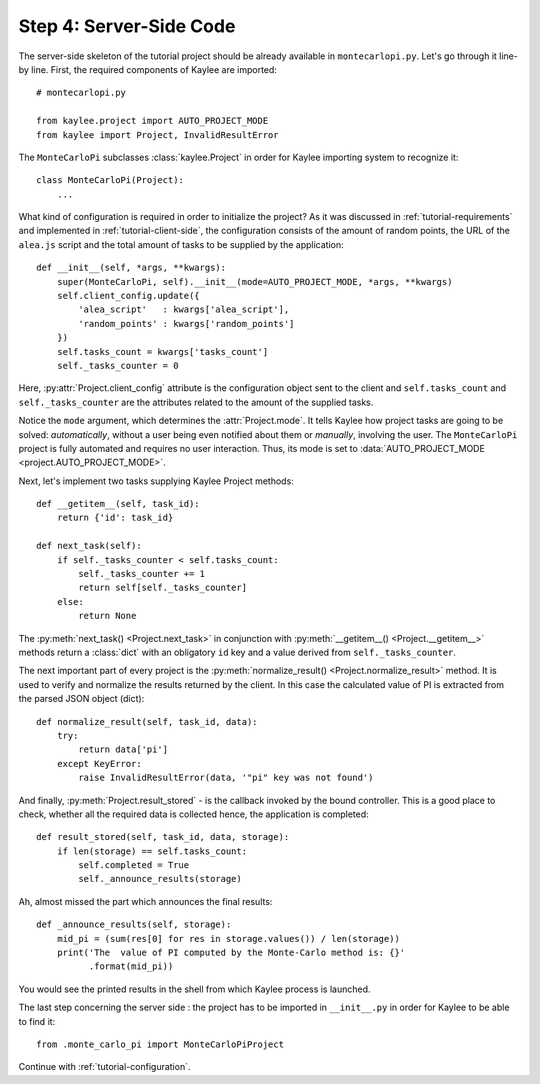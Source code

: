 .. _tutorial-server-side:

Step 4: Server-Side Code
========================

.. module:: kaylee

The server-side skeleton of the tutorial project should be already
available in ``montecarlopi.py``. Let's go through it line-by line.
First, the required components of Kaylee are imported::

  # montecarlopi.py

  from kaylee.project import AUTO_PROJECT_MODE
  from kaylee import Project, InvalidResultError

The ``MonteCarloPi`` subclasses :class:`kaylee.Project` in order for
Kaylee importing system to recognize it::

  class MonteCarloPi(Project):
      ...

What kind of configuration is required in order to initialize the project?
As it was discussed in :ref:`tutorial-requirements` and implemented in
:ref:`tutorial-client-side`, the configuration consists of the amount
of random points, the URL of the ``alea.js`` script and the total amount
of tasks to be supplied by the application::

  def __init__(self, *args, **kwargs):
      super(MonteCarloPi, self).__init__(mode=AUTO_PROJECT_MODE, *args, **kwargs)
      self.client_config.update({
          'alea_script'   : kwargs['alea_script'],
          'random_points' : kwargs['random_points']
      })
      self.tasks_count = kwargs['tasks_count']
      self._tasks_counter = 0

Here, :py:attr:`Project.client_config` attribute is the configuration
object sent to the client and ``self.tasks_count`` and ``self._tasks_counter``
are the attributes related to the amount of the supplied tasks.

Notice the ``mode`` argument, which determines the :attr:`Project.mode`.
It tells Kaylee how project tasks are going to be solved:
*automatically*, without a user being even notified about them
or *manually*, involving the user. The ``MonteCarloPi`` project is fully
automated and requires no user interaction. Thus, its mode is set to
:data:`AUTO_PROJECT_MODE <project.AUTO_PROJECT_MODE>`.

Next, let's implement two tasks supplying Kaylee Project methods::

  def __getitem__(self, task_id):
      return {'id': task_id}

  def next_task(self):
      if self._tasks_counter < self.tasks_count:
          self._tasks_counter += 1
          return self[self._tasks_counter]
      else:
          return None

The :py:meth:`next_task() <Project.next_task>` in conjunction
with :py:meth:`__getitem__() <Project.__getitem__>` methods return a
:class:`dict` with an obligatory ``id`` key and a value derived from
``self._tasks_counter``.

The next important part of every project is the :py:meth:`normalize_result()
<Project.normalize_result>` method. It is used to verify and normalize the results
returned by the client. In this case the calculated value of PI is
extracted from the parsed JSON object (dict)::

  def normalize_result(self, task_id, data):
      try:
          return data['pi']
      except KeyError:
          raise InvalidResultError(data, '"pi" key was not found')

And finally, :py:meth:`Project.result_stored` - is the callback invoked
by the bound controller. This is a good place to check, whether all the
required data is collected hence, the application is completed::

  def result_stored(self, task_id, data, storage):
      if len(storage) == self.tasks_count:
          self.completed = True
          self._announce_results(storage)

Ah, almost missed the part which announces the final results::

  def _announce_results(self, storage):
      mid_pi = (sum(res[0] for res in storage.values()) / len(storage))
      print('The  value of PI computed by the Monte-Carlo method is: {}'
            .format(mid_pi))

You would see the printed results in the shell from which Kaylee process
is launched.

The last step concerning the server side : the project has to be imported
in ``__init__.py`` in order for Kaylee to be able to find it::

  from .monte_carlo_pi import MonteCarloPiProject

Continue with :ref:`tutorial-configuration`.
